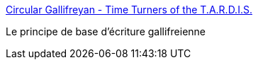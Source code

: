 :jbake-type: post
:jbake-status: published
:jbake-title: Circular Gallifreyan - Time Turners of the T.A.R.D.I.S.
:jbake-tags: art,calligraphie,algorithme,_mois_déc.,_année_2018
:jbake-date: 2018-12-07
:jbake-depth: ../
:jbake-uri: shaarli/1544205893000.adoc
:jbake-source: https://nicolas-delsaux.hd.free.fr/Shaarli?searchterm=http%3A%2F%2Ftimeturners.wikidot.com%2Fcircular-gallifreyan&searchtags=art+calligraphie+algorithme+_mois_d%C3%A9c.+_ann%C3%A9e_2018
:jbake-style: shaarli

http://timeturners.wikidot.com/circular-gallifreyan[Circular Gallifreyan - Time Turners of the T.A.R.D.I.S.]

Le principe de base d'écriture gallifreienne
